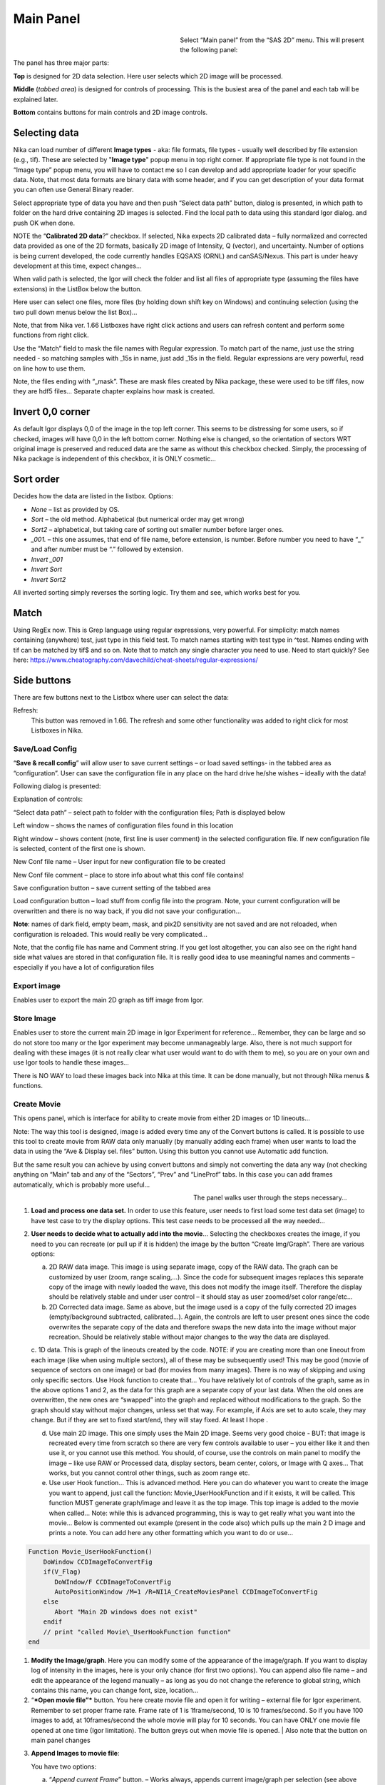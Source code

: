 .. index:: Main panel Nika

Main Panel
==========

.. figure:: media/Main1.jpg
   :align: left
   :width: 300px
   :figwidth: 320px

Select “Main panel” from the “SAS 2D” menu. This will present the following panel:

The panel has three major parts:

**Top** is designed for 2D data selection. Here user selects which 2D image will be processed.

**Middle** (*tabbed area*) is designed for controls of processing. This is the busiest area of the panel and each tab will be explained later.

**Bottom** contains buttons for main controls and 2D image controls.

Selecting data
---------------

Nika can load number of different **Image types** - aka: file formats, file types - usually well described by file extension (e.g., tif). These are selected by "**Image type**" popup menu in top right corner. If appropriate file type is not found in the “Image type” popup menu, you will have to contact me so I can develop and add appropriate loader for your specific data. Note, that most data formats are binary data with some header, and if you can get description of your data format you can often use General Binary reader.

Select appropriate type of data you have and then push “Select data path” button, dialog is presented, in which path to folder on the hard drive containing 2D images is selected. Find the local path to data using this standard Igor dialog. and push OK when done.

NOTE the “**Calibrated 2D data**?” checkbox. If selected, Nika expects 2D calibrated data – fully normalized and corrected data provided as one of the 2D formats, basically 2D image of Intensity, Q (vector), and uncertainty. Number of options is being current developed, the code currently handles EQSAXS (ORNL) and canSAS/Nexus. This part is under heavy development at this time, expect changes…

When valid path is selected, the Igor will check the folder and list all files of appropriate type (assuming the files have extensions) in the ListBox below the button.

Here user can select one files, more files (by holding down shift key on Windows) and continuing selection (using the two pull down menus below the list Box)…

Note, that from Nika ver. 1.66 Listboxes have right click actions and users can refresh content and perform some functions from right click.

Use the “Match” field to mask the file names with Regular expression. To match part of the name, just use the string needed - so matching samples with \_15s in name, just add \_15s in the field. Regular expressions are very powerful, read on line how to use them.

Note, the files ending with “\_mask”. These are mask files created by Nika package, these were used to be tiff files, now they are hdf5 files… Separate chapter explains how mask is created.

.. image:: media/Main3.png
   :align: left
   :width: 380px


Invert 0,0 corner
------------------

As default Igor displays 0,0 of the image in the top left corner. This seems to be distressing for some users, so if checked, images will have 0,0 in the left bottom corner. Nothing else is changed, so the orientation of sectors WRT original image is preserved and reduced data are the same as without this checkbox checked. Simply, the processing of Nika package is independent of this checkbox, it is ONLY cosmetic…

Sort order
-----------

Decides how the data are listed in the listbox. Options:

- *None* – list as provided by OS.
- *Sort* – the old method. Alphabetical (but numerical order may get wrong)
- *Sort2* – alphabetical, but taking care of sorting out smaller number before larger ones.
- *\_001.* – this one assumes, that end of file name, before extension, is number. Before number you need to have “\_” and after number must be “.” followed by extension.
- *Invert \_001*
- *Invert Sort*
- *Invert Sort2*

All inverted sorting simply reverses the sorting logic. Try them and see, which works best for you.

Match
------

Using RegEx now. This is Grep language using regular expressions, very powerful. For simplicity: match names containing (anywhere) test, just type in this field test. To match names starting with test type in ^test. Names ending with tif can be matched by tif$ and so on. Note that to match any single character you need to use. Need to start quickly? See here: https://www.cheatography.com/davechild/cheat-sheets/regular-expressions/

Side buttons
------------

There are few buttons next to the Listbox where user can select the data:

Refresh:
 This button was removed in 1.66. The refresh and some other functionality was added to right click for most Listboxes in Nika.

Save/Load Config
~~~~~~~~~~~~~~~~

.. image:: media/Main9.png
   :align: center
   :width: 580px

“\ **Save & recall config**\ ” will allow user to save current settings – or load saved settings- in the tabbed area as “configuration”. User can save the configuration file in any place on the hard drive he/she wishes – ideally with the data!

Following dialog is presented:

Explanation of controls:

“Select data path” – select path to folder with the configuration files; Path is displayed below

Left window – shows the names of configuration files found in this location

Right window – shows content (note, first line is user comment) in the selected configuration file. If new configuration file is selected, content of the first one is shown.

New Conf file name – User input for new configuration file to be created

New Conf file comment – place to store info about what this conf file contains!

Save configuration button – save current setting of the tabbed area

Load configuration button – load stuff from config file into the program. Note, your current configuration will be overwritten and there is no way back, if you did not save your configuration…

**Note**: names of dark field, empty beam, mask, and pix2D sensitivity are not saved and are not reloaded, when configuration is reloaded. This would really be very complicated…

Note, that the config file has name and Comment string. If you get lost altogether, you can also see on the right hand side what values are stored in that configuration file. It is really good idea to use meaningful names and comments – especially if you have a lot of configuration files

Export image
~~~~~~~~~~~~

Enables user to export the main 2D graph as tiff image from Igor.

Store Image
~~~~~~~~~~~~

Enables user to store the current main 2D image in Igor Experiment for reference… Remember, they can be large and so do not store too many or the Igor experiment may become unmanageably large. Also, there is not much support for dealing with these images (it is not really clear what user would want to do with them to me), so you are on your own and use Igor tools to handle these images…

There is NO WAY to load these images back into Nika at this time. It can be done manually, but not through Nika menus & functions.

Create Movie
~~~~~~~~~~~~

This opens panel, which is interface for ability to create movie from either 2D images or 1D lineouts…

Note: The way this tool is designed, image is added every time any of the Convert buttons is called. It is possible to use this tool to create movie from RAW data only manually (by manually adding each frame) when user wants to load the data in using the “Ave & Display sel. files” button. Using this button you cannot use Automatic add function.

But the same result you can achieve by using convert buttons and simply not converting the data any way (not checking anything on “Main” tab and any of the “Sectors”, “Prev” and “LineProf” tabs. In this case you can add frames automatically, which is probably more useful…

.. figure:: media/Main10.png
   :align: left
   :width: 320px
   :figwidth: 350px


The panel walks user through the steps necessary…

1. **Load and process one data set.** In order to use this feature, user needs to first load some test data set (image) to have test case to try the display options. This test case needs to be processed all the way needed…

2. **User needs to decide what to actually add into the movie**\ … Selecting the checkboxes creates the image, if you need to you can recreate (or pull up if it is hidden) the image by the button “Create Img/Graph”. There are various options:

   a. 2D RAW data image. This image is using separate image, copy of the RAW data. The graph can be customized by user (zoom, range scaling,…). Since the code for subsequent images replaces this separate copy of the image with newly loaded the wave, this does not modify the image itself. Therefore the display should be relatively stable and under user control – it should stay as user zoomed/set color range/etc...

   b. 2D Corrected data image. Same as above, but the image used is a copy of the fully corrected 2D images (empty/background subtracted, calibrated…). Again, the controls are left to user present ones since the code overwrites the separate copy of the data and therefore swaps the new data into the image without major recreation. Should be relatively stable without major changes to the way the data are displayed.

   c. 1D data. This is graph of the lineouts created by the code. NOTE: if you are creating more than one lineout from each image (like when using multiple sectors), all of these may be subsequently used! This may be good (movie of sequence of sectors on one image) or bad (for movies from many images). There is no way of skipping and using only specific sectors. Use Hook function to create that…
   You have relatively lot of controls of the graph, same as in the above options 1 and 2, as the data for this graph are a separate copy of your last data. When the old ones are overwritten, the new ones are “swapped” into the graph and replaced without modifications to the graph. So the graph should stay without major changes, unless set that way. For example, if Axis are set to auto scale, they may change. But if they are set to fixed start/end, they will stay fixed. At least I hope .

   d. Use main 2D image. This one simply uses the Main 2D image. Seems very good choice - BUT: that image is recreated every time from scratch so there are very few controls available to user – you either like it and then use it, or you cannot use this method. You should, of course, use the controls on main panel to modify the image – like use RAW or Processed data, display sectors, beam center, colors, or Image with Q axes… That works, but you cannot control other things, such as zoom range etc.

   e. Use user Hook function… This is advanced method. Here you can do whatever you want to create the image you want to append, just call the function: Movie\_UserHookFunction and if it exists, it will be called. This function MUST generate graph/image and leave it as the top image. This top image is added to the movie when called… Note: while this is advanced programming, this is way to get really what you want into the movie… Below is commented out example (present in the code also) which pulls up the main 2 D image and prints a note. You can add here any other formatting which you want to do or use…

.. code::

    Function Movie_UserHookFunction()
        DoWindow CCDImageToConvertFig
        if(V_Flag)
           DoWIndow/F CCDImageToConvertFig
           AutoPositionWindow /M=1 /R=NI1A_CreateMoviesPanel CCDImageToConvertFig
        else
           Abort "Main 2D windows does not exist"
        endif
        // print "called Movie\_UserHookFunction function"
    end

1. **Modify the Image/graph**. Here you can modify some of the appearance of the image/graph. If you want to display log of intensity in the images, here is your only chance (for first two options). You can append also file name – and edit the appearance of the legend manually – as long as you do not change the reference to global string, which contains this name, you can change font, size, location…

2. “\ ***Open movie file”*** button. You here create movie file and open it for writing – external file for Igor experiment. Remember to set proper frame rate. Frame rate of 1 is 1frame/second, 10 is 10 frames/second. So if you have 100 images to add, at 10frames/second the whole movie will play for 10 seconds. You can have ONLY one movie file opened at one time (Igor limitation). The button greys out when movie file is opened. | Also note that the button on main panel changes

.. image:: media/Main11.png
      :align: center
      :width: 480px


3. **Append Images to movie file**:

   You have two options:

   a. “\ *Append current Frame*\ ” button. – Works always, appends current image/graph per selection (see above item 2) manually to the movie. Use when you want to control the appending of the frames really well.

   b. Checkbox “\ *Append Frames Automatically*\ ” – if set, after loading & processing every image a frame is appended automatically.

4. “\ *Close Movie file*\ ” button. Well, before you can play it, you need to close it…

**Warnings**: It is very likely all hell breaks loose if you close Igor experiment and reopen it later with Movie file opened for writing. I suspect Igor will close the movie file on file close, but Nika will NOT know about it. While it is principally possible to fix this in the code, there are good reasons why not to do it. So keep this in mind and do not leave the Movie files opened when closing the Igor experiment. At least close the Movie file before you try to add any frames to it.

Following dialog on Movie file control:

    .. image:: media/Main12.png
       :align: center
       :width: 380px

Is Igor panel and here are your last chances to control what and how it gets created… I have limited information on what works best, so try this your self… Keep in mind, that while on PC you can create either mov file (Quicktime) or AVI file, it may be challenge to get avi files play on Mac. I suspect that considering the avi mess in video formats, you may have much better chance to play Quicktime movies (mov)… But there is no guarantee on unknown machines, that they will have Apple quicktime.

Note, that every time Nika adds frame to the movie, it prints in the history area:

“Added frame with data : xxxxxxxxxxxx.tif to movie”. This tells you what you added…

Live processing
~~~~~~~~~~~~~~~

Live processing is attempt to make automatics display or processing data for instruments at synchrotrons or neutron sources. When pushed, it opens new panel:

.. image:: media/Main13.png
   :align: center
   :width: 380px


The description is hopefully clear. You can start background process, which is sleeping for the "Update time". If Igor Pro is not busy at the time when woken up, the background process will basically run "refresh" command and if new file is found (after applying all Match RegEx and Data type matching, this new image is automatically processed using the settings in Nika.

Note, that user interactions may delay this processing, so if user is using Igor, this may not happen. However, if user is using sporadically this update may happen at inconvenient time, so make sure if you want to "Play" with the file you stop this background process.

Note checkboxes: "Display new image" or "Convert new images", which control, which button is pushed by this tool when new image is found. The first pushes "Ave & Display sel. file(s)" while later pushes "Convert sel. files 1 at time".

Intensity calibration
~~~~~~~~~~~~~~~~~~~~~
Most of the time the data in Small-angle scattering are normalized and not calibrated. This prevents users from obtaining quantitative information about volumes of scatterers and specific surface areas (etc…) using data analysis packages (such as *Irena*). If users collect standard sample (e.g., Glassy carbon: **Zhang, F., et al., Glassy Carbon as an Absolute Intensity Calibration Standard for Small-Angle Scattering. Metallurgical and Materials Transactions A, 2010. 41(5): p. 1151-1158.**) the data can be put on absolute scale – either cm\ :sup:`-1`\ sr\ :sup:`-1` (volumetric calibration, also cm\ :sup:`2`/cm:sup:`3`/sr – typically shortened as cm\ :sup:`2`/cm:sup:`3`) or cm\ :sup:`2`/g for weight calibration. The popup :

.. image:: media/Main14.png
   :align: center
   :width: 180px


enables users to select which units of absolute intensity calibration they want to write in wave note of the data. Other packages (Irena) may use this information and then it may be critical to have the right one in there.

.. index::
   Nika: Sample name

Sample Name
~~~~~~~~~~~

This field has been added in version 1.75 and it is used with data formats which can contain sample name different, that the file name loaded in. Example of such format is Nexus NXsas. Actually, at this time it is the only file format which read, if set in cross-reference table – the sample name from metadata and does not use file name. Every else file format sets this field to file name (without extension). I hope to get more creative later.

.. index::
   Folder name length (Nika)
   Sample namelength (Nika)
   Name trimming (Nika)


Name trimming
~~~~~~~~~~~~~

*Following controls are on Sect. and LineProf tabs at the bottom. Obviously, Nika needs larger panels in the future. May be next releases…*

Igor Pro has 32 character limit for names but many operating systems allow much longer names. Also, users are notorious for using file names as abstract.

If Nika is suppose to save the data in Igor experiment, it needs to cut the name down to smaller size – and since it is using part of the name to describe how the data were reduced, it limits user useable length of the string to less characters… Current version will calculate maximum allowed length of the name based on what Nika wants to append to the name and trims if needed. Note, that this makes the length dependent on which processing is done for those data - circular average simply appends _C (2 characters) and two more are needed for q_, r_, or s_, so the length of name for circular average is 32-4=28. For sector average one can have e.g., _270_30 (along 270 deg, +/-30 deg sector), 7+2=9 characters, only 23 characters left for user name.

.. image:: media/Main15.png
   :align: center
   :width: 380px

In these controls user can select how to handle too long file names – remove part of the name (string) – and if still too long, trim start or end of the remaining string…

Here is example:

Name
My\_Name\_is\_SIMPLYTOO\_long\_for\_comfort\_even\_with\_removal.tif

55 characters. Perfect.

Trim end would result in name: My\_Name\_is\_SIMPLYTOO

Trim start: comfort\_even\_with\_removal

And remove “SIMPLYTOO\_long\_for” and trim end :
My\_Name\_is\_\_long\_for

Etc…

Controls in tabs
----------------

**Note, that if images are averaged, they are first averaged during loading, and then – during processing to create lineouts / square matrix are corrected as described below. Therefore all parameters here related to single (if possibly averaged) image!**

These are controls in the tabbed area.

.. image:: media/Main17.png
   :align: center
   :width: 400px


We will now go through each tab separately

.. index::
    Nika Main parameters

Main
~~~~

Here are some very clear parameters, related to SAXS camera geometry:

Sample to CCD distance in millimeters, Wavelength/Xray energy (these windows are linked), CCD image pixel size in mm (in X and Y directions). Note, X direction is horizontally, Y direction vertically. And Beam center position. Note, one can display beam center (to check it) in the graph by checkbox below the tab area.

And further there is pile of checkboxes, which describe method how to calibrate the data. Note, that formula used for calibration appears below to avoid any misunderstanding of the method. Select method needed for processing – and following tabs will have the appropriate controls available.

.. image:: media/Main18.png
   :align: center
   :width: 400px


Note, that “\ **Use of Dark field**\ ” and “\ **Subtract constant from Data**\ ” cannot be used at the same time (they are effectively the same type correction)…

Note, only the appropriate controls will appear, so seeing all of these at the same time should be VERY unusual…

Comment for Use of **Solid Angle Correction**: When selected, the data are divided by solid angle of the central pixel (same value for all pixels). To correct for change in pixel solid angle as function of scattering angle, use Geometrical correction. Most of the time we do not bother with this option – if you use secondary calibration standard (like Glassy carbon or water) solid angle correction is included in the Calibration constant. If you do not use calibration and have relative data, you do not care also. The real need for this option is when you use data obtained in different sample to detector distances and want to combine the data together. Then this is necessary option.

Just remember, if you have obtained calibration constant, it is linked
with the choice of the Solid angle correction.

.. index::
    Nika Processing parameters

Param
~~~~~

.. image:: media/Main19.png
   :align: center
   :width: 400px


Here are standard controls (self explaining I hope):

“\ **Geometry correction**\ ” – fixes the **VARIATION** of solid angle projection of the pixels on planar CCD detector. Mostly negligible for SAXS data… Just for completes, this divides the intensity at each pixel by (cos(2Theta))^3. And for those, who do not understand this formula, it took me may be 3 weeks to check it (I stole it from NIST data reduction). Very simplified, one cos(2theta) corrects for change of pixel radial direction as function of scattering angle, second cos(2theta) comes from change in distance between sample and detector as function of scattering angle in radial direction, third cos(2theta) comes from the same correction for tangential direction. Tangential size of pixel does not change as function of scattering angle.

“\ **Polarization Correction”** – Correction for either unpolarized radiation (desktop instruments with tube sources for example) or for Linearly polarized X-ray sources (synchrotrons). Opens up a new panel.

.. image:: media/Main20.png
   :align: center
   :width: 380px


For unpolarized radiation use “Unpolarized radiation”. This is applicable ONLY to unpolarized radiation, the intensity data are corrected by formula:

Intensity\_corrected = Intensity\_measured / (0.5\*(1+cos((2theta))^2))

For linearly polarized radiation use “Polarization radiation”, see separate chapter on Polarization correction little bit further in this manual.

By the way, for small-angle scattering each of these corrections is negligible.

**“Dezinering”** - Data, Empty, and Dark field images can be “dezingered” during loading. In this procedure each point is compared to surrounding pixels and if it is significantly larger (that is the dezinger ratio, if 2 then if the pixel is 2x larger than average of surrounding pixels) it is replaced with the average of the surrounding pixels. This is to remove spurious very high intensity points, which occur on some instruments.

It is possible to dezinger each image multiple times, in case the “zingers” are larger than single pixel.

***Calibration/processing parameters: ***

**Sample thickness** in millimeters, **transmission** as fraction.

***Important note**: Nika versions prior 1.75 had a bug in the code, which caused the thicknesss to be used in mm and not converted into cm, as appropriate for SAXS data calibration. This was fixed in Nika version 1.75. BUT, this means, that calibration constants obtained on prior versions of Nika need to be also scaled by factor of 10 to account for this. I suggest carefully revising calibrations when upgrading to new version of Nika. This message will be also provided to users when new Nika version finds panel created by old Nika version. My apologies for this issue. **Note:** Under usual conditions when measurement of standard was reduced in Nika and then calibration constant was obtained this bug have cancelled out. This is also the reason why this bug was not found for so long. Thanks to a user, who actually read the code and found the bug.

**Correction factor** is for secondary calibration factor.

**Measurements times** in seconds, for each image.

Sometime one wants to use measurement time to correct images collected at different time exposures. While not suggested, it is possible to do here. I strongly discourage this.

Monitor counts allow scaling data by using monitor on incoming intensity.

**“Fixed offset for CCD images”** this is single value to be **subtracted** from each pixel of image to be processed.

***“Monitor counts”*** use monitor counts to scale images (Sample/Empty)… This makes no sense for dark field…

Each of these values can be inserted by user as number, or using function:

.. image:: media/Main21.png
   :align: center
   :width: 400px

These function need to be “look up” functions, which are called with image name as parameter (FunctionName(“ImageName”)) and must return single real number. The real use is to provide automatic look up of parameters from some records written by instrument. Above example is from included special support for DND CAT instrument.

*Let me point out once more here, that using some of these corrections together makes no sense… Choose wisely.*

.. index::
    Nika Mask

Mask
~~~~

.. image:: media/Main22.png
   :align: center
   :width: 380px

First checkbox, if Mask should be used (did not fit on the front tab…), button to select path to files with masks. Note, mask files created by Nika used to be always tiff files, with name in following manner: UserName\_mask.tif Starting with version 1.49 they are now hdf5 files. These can be loaded in same as tiff files, but have anb advantage that these can be later modified in the mask tool…

Following are function of the buttons:

1. Create New mask – calls tool to create mask (see later in the manual)

2. Load mask – load file selected above in the list box as mask

3. Add mask to image – adds mask into the 2D image from the image

4. Remove mask from image – removes the mask from the image

Mask color – allows to change color (red, green, blue, black) of the displayed mask…

Current mask name – shows name of last loaded mask file

.. index::
    Nika Empty/Blank, Nika dark

Emp/Dark
~~~~~~~~

.. image:: media/Main23.png
   :align: center
   :width: 380px


Here are controls for Empty/Dark field/pixel sensitivity (aka flood) images.

Button “Select path to mask, dark & pix sens, files” Selects path to data with the Empty, Dark field etc. I believe the files need to be the same type as data file (I need to check this).

Further buttons load the Empty/Dark/Pixel sensitivity, allow Dezingering of these (same method as the sample dezingering as selected above). And at the bottom are listed the file names of the files loaded…

.. index::
    Nika Sector lineouts; Nika Circular lineout

Sectors
~~~~~~~

.. image:: media/Main24.png
   :align: center
   :width: 380px


This tab controls how data are processed when method using “reverse Lookup tables” is used. This is the more suggested method for regular data processing. In this method Nika creates first lookup table for each sector defined and then can process much faster subsequent data files with the same geometry…

**Controls**:

**Q space/d space/ 2 theta space** – Output as function of Q, d, or 2 theta…

Min/Max (Q, d, 1 theta) range of evaluated Q, d, 2 theta. Set to 0 for automatic – automatic means, that the min/max is set for first q/d/2 theta which has non zero intensity

“\ **Log binning**\ ” – check yes if Q/d/2 theta binning should be in logarithmic.

“\ **Number of points**\ ” – number of points in Q/d/2 theta which should be created.

**Do circular average** – self-explanatory.

**Make sector averages** – do sector averages. Controls below control orientation and sizes of sectors. To see how the sectors are places, check the checkbox at the bottom of the control panel.

**Create 1D graph** – if checked, 1d graph with output is created (if necessary) and data added. Note, the graph may be crowded very fast, since data are added, and added…

**Store data in Igor experiment** – keep data (as qrs triplets) in current Igor experiment.

Overwrite existing data if exist – if data with the same name exist, overwrite without asking. Otherwise, you will be asked.

**Export data** – export ASCII data

**Select output path** – select where data are to be placed.

**Use input data name for output** – automatically name 1D data (with sector information added as DataName\_Angle\_width) by input data name.

**ASCII data name** – if the above is not selected, this is place to place name for output file. Note, if there is nothing available for the code as sample name, it will ask for some…

.. index::
    Nika Polar transformation

PolTrans
~~~~~~~~~

This means: ”Polar transformation” – prior (pre 1.68) name was “Preview” which is the intended use of this tool…

**First:**

*This tool can use the calibrated data set (as well as RAW data set, depending on checkbox setting) so same calibration procedure is used as for the other processing. This tool is, however, less precise and does NOT produce useable errors. Be warned, this tool is meant as quick look on the data in different directions and not for final data processing…*

.. image:: media/Main25.png
   :align: center
   :width: 380px

This method is used to convert Intensity vs azimuthal angle from “polar coordinates” around beam center to plot where azimuthal angle is on vertical axis, pixel coordinate is on horizontal axis and intensity is expressed as color map. In here, one can produce rectangular graph:

.. image:: media/Main26.png
   :align: center
   :width: 100%

On vertical axis is angle from 0 degrees axis (horizontally right from the beam center) and on horizontal axis is pixels distance from beam center. This is effectively set of lineouts in all azimuthal angles. It should be noted, that the code works very well for relatively small widths – may be up to 5 degrees, then the code becomes less precise, so keep angles small. Suggested is 1 -5 degrees.

These data then can be processed further by use of “Image line profile” tool. This tool for now has it’s own “mindset” and does not properly update always. The dependencies are quite complex. If it does not update, close the tool and reopen…

.. image:: media/Main27.png
   :align: center
   :width: 100%


The “SquareMap of Intensity vs pixel” graph on the top right above shows the intensity in linear/log (checkbox left top corner) as function of pixel (bottom axis) and azimuthal angle (left axis). The lineout plot at the right bottom shows the intensity from this plot (note, the log/lin scaling in the image translates here!) as function of pixels/q/d/2 theta. Note, that this produces “natural” binning with every step in pixel is assigned single q/d/2theta position.

Note, the controls:

**Number of sectors**

**Width of each sector** - it is possible to have width such, that bins overlap, touch or do not touch… Default here is to have them touching.

**Start Angle** (0 = right horizontally from beam center)

**End angle** (wrt to start angle, most likely 360 degrees, or 180 degrees for only top half).

**Mask data** this tool does not mask, unless selected here…

Note, that by selecting larger width here, one can get very good and reliable sector average and manually move this average through the different azimuthal angles. Very useful, when hunting for particular azimuthal orientation…

**Use RAW data** if selected unprocessed image is used.

**Use Processed data** if selected processed image is used, available ONLY if the last image was loaded using one of the “\ **Convert…**\ ” buttons, unavailable if the last image was loaded using “\ **Ave & display sel. files(s)**. If the data were loaded using “\ **Ave & display…**\ ” button, processed data do not exist.

**Controls on Lineout tool:**

Orientation of line profile (Horizontal/vertical)

X axis linear/log scale

Use: pixels/q/d/2 theta

Width and position

Save lineout – this saves “qrs” data in SAS folder in current Igor experiment. Suggested folder/data name is offered through dialog and user can modify as needed. Note, that errors are simple sqrt(intensity) – another words, these errors are not very useful.

.. index::
    Nika Line profile

LineProf
~~~~~~~~

This tool calculates Intensity profile along curve on the detector. It uses different method than **Sectors** tool. Therefore, there are some important differences in how to use this tool…

*The differences:*

“\ **Sectors**\ ” use inverse lookup method and can be set to create multiple different sectors on one image at once. Since this tool caches the lookup tables, it is slower first time, but much faster on subsequent images. This tool can be used ONLY by setting the data reduction parameters and then using buttons “\ **Convert…**\ ”. You cannot manually evaluate any sector and no preview is provided. This tool causes high memory sizes of the Igor experiments with Nika package – the lookup tables are large. But it is fast for what it does.

And you can setup multiple sectors to be evaluated at once.

“\ **LineProf**\ ” uses built in Igor Line Profile tool. It can be set ONLY to process one line profile at a time. This tool does not cache anything, so it takes the same time to process for each image. However, it is relative fast and can be used manually on Converted image. So, there are two methods to use it:

a. Set one line profile parameters, choose how to save data and push one of buttons “\ **Convert..**\ ”

b. Do not set any conversion parameters, but use one of the buttons “\ **Convert..**\ ”, set the **LineProf** tool to use Processed data and then set parameters for the

You can only set one line profile at a time, unless you manually create multiple profiles on each converted image.

**Controls:**

.. image:: media/Main28.png
   :align: center
   :width: 380px



.. image:: media/Main29.png
   :align: center
   :width: 100%

New controls here:

“\ **Use?**\ ” – switches on this tool.

“\ **Use Raw**?” – and “\ **Use Processed**?” – choices which image the tool will be used on. User Processed is not available if the last data set was loaded using “\ **Ave & Display..**\ ” button (no Processed data are created in this case). NOTE: if you hit any button

“\ **Convert..**\ ” and this tool is enabled, it is set to “\ **Use Processed**\ ” automatically.

“\ **Distance from Center [in pixels]**\ ” – user control to move the object to specific *q* . The *q* where the data will be calculated is displayed next to this control and is the appropriate *q* (*q\ :sub:`y`* or *q\ :sub:`z`*) for give shape. See Ellipse definition for specific there. NOTE: you must control the pixel position. Positive direction is to the right of the beam center (horizontally) or up from the beam center (vertically). Lines are drawn to help user image this out.

“\ **Width [in pixels]**\ ” – width of the profile (minimum used one is 1 even if 0 is set by user) in pixels. This is the control to use to change how wide stripe is averaged. Next to it is control which shows this in *q* units. NOTE: the *q* width is calculated simply by subtracting Q values for the sides of the stripe. Intensity is averaged at each point perpendicularly to the direction of the line (curve). If more than 1 pixel is used for averaging, standard deviation of average is provided as error, if only 1 pixel is used, square root is used (which may be seriously WRONG)… You were warned.

This tool calculate intensity, intensity uncertainty and *q, q\ :sub:`y`*, and *q\ :sub:`z`* values. If one of GI profiles is used, it will calculate *q*, *q\ :sub:`y`, q\ :sub:`z`*, and *q\ :sub:`x`* values. See below.

**IMPORTANT:**

Of course, GISAXS community had to adopt different definition of Qx, Qy,a nd Qz than I did years ago, and therefore, this tool uses somehow different definitions than rest of Nika. So the horizontal direction (x-direction for Nika) is the Qy direction. Vertical direction on the detector is “y” direction for Nika, but it is direction of Qz. Please, keep this in mind… For those adventurous souls, who actually read my code, keep in mind at some point the code switches on your the x-y image coordinates to y-z-(x) GISAXS coordinates… Sorry. No other fix I would know about.

*For now these are the available profiles:*

***Vertical/Horizontal line**:*

.. image:: media/Main30.png
   :align: center
   :width: 380px

.. image:: media/Main31.png
   :align: center
   :width: 380px

There is one more control available – “\ **include mirror**\ ” (above the popup). If this is selected, mirror line over the beam center is included in calculations, see above.

This is line profile for transmission geometry.

**Angle line:**

.. image:: media/Main32.png
   :align: center
   :width: 380px

.. image:: media/Main33.png
   :align: center
   :width: 380px

This is also for transmission geometry.

.. index::
    Nika Grazing incidence geometry

***GI\_Vertical line & GI\_Horizontal line***

These profiles are for Grazing incidence geometry. They need Grazing incidence angle:

.. image:: media/Main34.png
   :align: center
   :width: 380px


Both can include mirror image line across the beam center.

Note, that the position is defined in pixels as before, but the Q values are corrected according to the Grazing incidence geometry corrections, see Gilles Renaud, Remi Lazzari, and Frederic Leroy, Probing surface and interface morphology with GISAXS, Surface Science Reports 64(2009) 255-380, formula (1).

Note: before version 1.68 there was bug in the code for calculation of one of these angles. It hopefully had negligible impact for higher angles, but for small angles the Q calculation was wrong. The fix is, unluckily, complicated – as far as I know, there are two common GISAXS geometries being used. This requires additional user choice here.

Here is the explanation; following pictures are from Lazzari, J. Appl. Cryst. (2002). 35, 406-421 and G. Renaud et al. / Surface Science Reports 64 (2009) 255–380):

.. image:: media/Main35.png
   :align: center
   :width: 380px


Here are the q components calculations based on this geometry. Note, Nika assumes Theta-I = 0.

.. image:: media/Main36.png
   :align: center
   :width: 380px


However, another geometry, which is also used, is slightly different:

.. image:: media/Main37.jpeg
   :align: center
   :width: 380px


(Fig2. - http://www.physics.queensu.ca/~saxs/GISAXS.html)

Note the difference here is, that in the first image the sample is horizontal and beam is tilted, as it is commonly used for liquid surface scattering (“GEO\_LSS”). For solid samples it may be more convenient to tilt the sample itself and rest of instrument stays fixed (“GEO\_SOL”). In my rare encounters with GISAXS technique, this is what I have used.

These two geometries differ in the calculation of alfa-f needed for calculation of q in vertical direction. For GEO\_SOL the detector is perpendicular to the original (incoming) beam direction and the alfa-f calculation does not require any more input from user as the calculation is simply the angle of the outgoing triangle – alfa-I as shown in Fig 2 here.

For the GEO\_LSS as in Fig 1 the detector is perpendicular to the sample surface, and principally user should provide one more input parameter, as the triangles are not right angle any more. In this case users need to input another value – y position of the reflected beam.

Therefore if user selects GI geometry, from version 1.68 he/she should get new panel:

.. image:: media/Main38.png
   :align: center
   :width: 380px


As instructed, for GISAXS\_SOL where sample is tilted, just put (or leave) 0 in this field, close the panel and all is OK.

If you are using GISAXS\_LSS geometry, you need to read (in pixels) position of the reflected beam and provide here the y coordinate of this beam. Close the panel and all should be set. Nika will use GISAXS\_SOL calculation if this value is set to 0 (actually, if it is smaller than 1), and GISAXS\_LSS if this value is larger than 0 (actually, >=1).

I do not have chance to test this, so if someone can test this and verify this all works, I would be really grateful.

And interestingly, there are instruments, which move their area detectors around much more, and orient them in much more complex way – and Nika has simply no chance to handle those systems. More complex instruments will require dedicated data reduction software.

The bug in this angle calculation was found by one of the users (Thank you!) in version 1.67 of Nika – the correction for alfa-I was missing.

**
Ellipse profile**

.. image:: media/Main39.png
   :align: center
   :width: 380px


Note, that there is aspect ratio control here and the Distance from center here is horizontal distance (in q\ :sub:`y`) direction. When set to AR=1, the ellipse becomes circle.

.. image:: media/Main40.png
   :align: center
   :width: 380px


For AR>1, the ellipse is this way:

.. image:: media/Main41.png
   :align: center
   :width: 380px


For AR<1, the ellipse is this way:

.. image:: media/Main42.png
   :align: center
   :width: 380px


Note, that this tool has one major problem – it is practically impossible to display the data in any sensible way. Neither q, q\ :sub:`z`, or q\ :sub:`y` makes any sense here. In some way one needs to get angle of the intensity position. At this moment I do not produce such data within Nika. User can produce them by himself (the step is 0.25 degree, starting from 0 degrees azimuthal angle on the detector[note: I hope, I got turned around so many times, that this requires some data to test on]).

The other option is to use q\ :sub:`y` and q\ :sub:`z` to generate this angle. **If anyone will ever use this tool, please, contact me and tell me, how you want to use it and I will modify the tool to suit needs of users.**

***Finally : More shapes…. I can imagine broadening capabilities of this tool with other shapes. If you have such need, talk with me and I’ll add line profile shape for your needs. ***

Controls for saving data are the same (really, these are the same controls, showing on second screen also) as in the **Sectors** tab:

**Create 1D graph** – if checked, 1d graph with output is created (if necessary) and data added. Note, the graph may be crowded very fast, since data are added, and added…

**Store data in Igor experiment** – keep data (as qrs triplets) in current Igor experiment.

Overwrite existing data if exist – if data with the same name exist, overwrite without asking. Otherwise, you will be asked.

**Export data** – export ASCII data

**Select output path** – select where data are to be placed.

**Use input data name for output** – automatically name 1D data (with sector information added as DataName\_Angle\_width) by input data name.

**ASCII data name** – if the above is not selected, this is place to put name for output file. Note, if there is nothing available for the code as sample name, it will ask for some…

.. image:: media/Main43.png
   :align: center
   :width: 380px


Note, that the LineProf tool uses another “graph” window (“Line Profile Preview”) under the main image. This window contains some controls that are very useful.

The data are automatically updated as the parameters for the profile are changed. This gives user live update (but can take time, if it takes too much time for anyone, let me know and I’ll add controls to avoid the updates “live”).

User can display the data as function of *q,* *q\ :sub:`y`* or *q\ :sub:`z`* and on lin-lin, log-lin, lin-log and log-log scales. Note, that negative values cannot be displayed on log scale, so since q values for lower part of detector (below beam center) are defined as negative, you may not see them if you choose log scale. Also the *q* values look sometimes really weird, but generally they should be correct. If there are any issues with definitions of negative directions, let me know.

User can also save the data displayed in this window, which enables user to create multiple line profiles from existing image – this is manual method. NOTE that save parameters are taken from the setting of the controls for this purpose in the tab in the main panel (“Create 1D graph”, “Store data in Igor experiment”…). If you choose “Overwrite existing data” and do not change the name, you may get in troubles.

When data are being saved some cryptic description to indicate what profile was used and which *q* was used will be attached to the name used. More full description is attached to wave note.

For example for GI\_Vertical line in my test case, this was the name:

gc\_saxs\_395\_\_GI\_VLp\_0.0077

“gc\_saxs\_395\_”…. Part of the name of used image

GI\_VLp\_.... GI\_Vertical Line

0.0077 …. *q\ :sub:`y`* value at which the data were calculated.

Exported data are Int, error, Q, qx, qy, qz columns with header and
column names

Saved data in Igor are

r\_gc\_saxs\_395\_\_GI\_VLp\_0.0077 intensity

q\_gc\_saxs\_395\_\_GI\_VLp\_0.0077 q

s\_gc\_saxs\_395\_\_GI\_VLp\_0.0077 error

qy\_gc\_saxs\_395\_\_GI\_VLp\_0.0077 qy

qz\_gc\_saxs\_395\_\_GI\_VLp\_0.0077 qz

qx\_gc\_saxs\_395\_\_GI\_VLp\_0.0077 qx (generated ONLY if GI… profile
is used)

Note: next release of Irena package will have capabilities to use not only qrs data , but also q\ :sub:`x`\ rs, q\ :sub:`y`\ rs, and q\ :sub:`z`\ rs data.

.. index::
    Nika bottom controls

Bottom controls
---------------

.. image:: media/Main16.jpg
   :align: center
   :width: 100%


These controls have following functions:

“\ **Display only checkbox**\ ” Nika will average all selected files, which are selected in the list box, and display them as one image. The program will just load and display the images, including some processing (dezinging), if selected. but no calibration or other processing is done. This is really for preview of how the image looks like.

Note, if more than 1 image is selected, the images are first AVERAGED – that is intensities for each pixel as summed together and then divided by number of images.

“\ **Process sel. files individually**\ ” Nika will load one image at a time from the files selected in the list box and processeach individually according to selection in the tabbed area. For each input file you get all output data (whatever you selected above).

“\ **Avergae all selected and process**\ ” Nika will average all selected files in the list box and process them - together as one input data - according to selection in the tabbed area. You get ONE output data (whatever you selected above) for all together. Typically used when multiple image of same condition are collected to improve statistics.

Note, if more than 1 image is selected, the images are first AVERAGED – that is intensities for each pixel as summed together and then divided by number of images.

“\ **Average N of selected and process**\ ” Nika will average Sequentially (in order) N selected files in the list box and process them - together as one input data - according to selection in the tabbed area. You get ONE output data (whatever you selected above) for each N images. Typically used when multiple image of same condition are collected to improve statistics.

This opens further controls:

.. image:: media/Main16a.jpg
   :align: center
   :width: 100%

“\ **N =**\ ” This controls how many images Nika will avergae over.

“\ **Skip Bad files**\ ” Enables to skip automatically processing of files, which have too low intensity (SetVariable control with limiting value appears when selected). Used to skip files which were accidentally NOT exposed in case of failing shutters or other issues.

“\ **Min int =**\ ” This defines "bad image". Typically bad image has much lower intensity than good image (shutter did not open, instrument failed) and so one one set minimum intensity in image needed to consider such image a good one. If bad image is found, it is skipped. Note, that even bad images are counted in the "N" value.

“\ **Display RAW data**\ ” will display in the image right of the panel the UNCORRECTED data file as loaded in. Values for the pixles are raw counts from the detector.

“\ **Display Processed**\ ” will display in the image right of the panel the fully CORRECTED and CALIBRATED data. The values for the pixles should be directly absolute intensity in this case. This choice is not available, if image was loaded through using “\ **Ave & Display sel. Files(s)**\ ”. In this case no processing of the image was done. Use button “\ **Convert sel. Files 1 at time**\ ” or the other buttons…. Just remember, that only the last image is available for display.

“\ **Colors**\ ” Choice of color scales. These are now remebered on a given computer, the the last one should be reused next time. Default is Terrain.

“\ **Scale Img x**\ ” User can select how large the image shoudl be displayed on the screen. If input image is too large, set smaller so it fits on the screen (this should eb done automatically anyway), if it is small, scale up to have it cover larger fraction of the screen.

“\ **Display beam center**\ ” will add circles in the image showing where beam center is set

“\ **Display sectors/Lines**\ ” will add lines showing sectors or lines, which are selected for data analysis (if any)

“\ **Log Int display**\ ” will switch displayed image into log (intensity) or linear (Intensity).

“\ **Image with Q axes**\ ” Appends Qx/Qy (or Qz/Qy) axes to displayed image. Note, when unchecked, it has to recreate the image, since these Q
axes cannot be removed any other way.

“\ **Image w/ Q axes with grid**\ ” Appends Qx/Qy (or Qz/Qy) axes to displayed image – with grid lines. Note, when unchecked, it has to recreate the image, since these Q axes cannot be removed any other way.

“\ **Display Color Scale?**\ ” Appends color scale to image.

“\ **User def. Min/Max?**\ ” Opens controls to set manually max and min intensity to display in the image. Does not change when new image is loaded.

“\ **Sliders**\ ” Slide to set min and max intensity displayed in the image. Resets when new image is loaded.


.. index::
    Nika polarization correction

Polarization correction
-----------------------

Two types are available.

Unpolarized radiation

This is generally accepted formula.

Linearly polarized radiation

This is polarization correction for linearly polarized radiation, such as produced by double-crystal monochromators on synchrotrons.

There are two polarization orientations, sigma (linear part) and pi. Most synchrotrons will be linearly sigma polarized, with sigma fraction may be 0.99 or so. Depending on the way the detector is read, the sigma polarization plane may be horizontal or vertical. The panel enables setting the sigma polarization plane orientation.

The final formula is:

where *f*\ :sub:`s` is fraction of sigma polarization, 2q is 2 theta angle, and a is azimuthal angle from the plane of polarization plane.

**Implementation**

All of the Polarization corrections (from version 1.42) in Nika are applied by scaling the 2D data by the formulas above after all of the corrections (including background and dark current subtraction).

In the following panel which shows after selecting “Polarization correction” on the main panel:

.. image:: media/Main44.png
   :align: center
   :width: 380px


After selecting Polarized radiation you need to make further choice…

If the Sigma Polarization Plane is 0 degrees, then the detector orientation is such, that the polarization plane is horizontal in the Nika image of the detector. Note that horizontal is Nika’s definition of 0 degrees on the detector.

**This has nothing to do with the orientation of polarization in real World, this is an orientation between the polarization plane and the way detector is read. In this case the correction looks like this:**

.. image:: media/Main45.png
   :align: center
   :width: 380px


with largest correction (increase of intensity) where the color is blue.

For case, when polarization plane is vertical in Igor image (perpendicular to Nika’s definition of 0 degrees on detector) , the correction looks like this:

.. image:: media/Main46.png
   :align: center
   :width: 380px


with maximum correction (blue color).

.. index::
    Nika uncertainties

Uncertainties (“Errors”)
------------------------

Uncertainty estimate in 2D data reduction is sore point and I have not yet found correct solution for it. As far as I know there is really no good way to get meaningful estimates.

To complicate the matter is, that prior version 1.43 (1.42 and before) there is bug in the uncertainty (error) calculation, which results in overestimate of the values. My intention was to provide standard deviation of the values averaged into the pixel, but simply, I made typo, which resulted in somehow higher values.

Therefore for version 1.43 I provide now three different methods for uncertainity calculations, Standard deviation is default. For compatibility purposes user can choose old (incorrect) version and also standard error of mean – SEM - (standard deviation / sqrt(number of points)).

Please note, that the line profile calculations provide ONLY standard deviation or SEM, since they never used the old method (they use Igor internal method for standard deviation). They default to standard deviation if old method is selected.

The Uncertainty method can be changed in the “Configuration panel” available from menu.

.. image:: media/Main47.png
   :align: center
   :width: 380px

.. index:: Q resolution Nika

.. index::
    Nika Q-resolution

Q-resolution calculations
-------------------------

From Nika version 1.69 the code can estimate q-resolution of the data. This is highly approximate calculation, which can be probably, similar to Uncertainties calculations considered voodoo calculations. I have reviewed some manuscripts which deal with this , such as Barker, J. Appl. Cryst (1995) 28, 105-114. I have looked in some of the codes and realized, that while this is challenge to do for a specific instrument (USAXS code handles this as correctly as anyone probably ever will need), for generic tool this will be challenge. And to some degree, for X-ray instruments this is mostly (not always!) OK as the resolutions are kind of higher than what neutron system need to deal with.

Here is description of what Nika does to calculate q resolution for each point.

1. **Wavelength resolution** is ignored. For regular monochromatic instruments this is reliably ignorable value. For pink beam, well, if you need it I can add it in the future, but I am not sure if anyone needs it (and this would require yet another GUI control value few people would ever use). So if you need it, let me know and we will deal with it then.

2. **Effect of q-binning**. When Nika calculates intensity, it calculates q value for center of each pixel and then generates q binning (linear or logarithmic) – this means, each q-bin has q\ :sub:`min` and q\ :sub:`max`. All pixels with q\ :sub:`center` between q\ :sub:`min` and q\ :sub:`max` are counted for each bin. Nika provides this q-width (distance between q\ :sub:`min` and q\ :sub:`max`) as q resolution given by nature of averaging.

3. **Effect of pixel size**. Note, that above the q is placed into the bin based on center q value. Of course, this means, that some pixels with center near qmin or qmax contain intensity from q values belonging to other q bins due to finite pixel size. This is q resolution due to pixel size.

4. **Effect of beam size**. Now one needs to realize, that beam has finite size and often is really large. Therefore each pixel will see range of q values (angles) from different places on the beam spot. At the end, this is very similar to pixel size smearing but with beam size values. This is q resolution given by beam size.

5. **Effect of detector pixel bleeding**. This is caused by detectors not being able to separate the intensity in one pixel from the next pixel. This is highly detector technology dependent and Nika simply ignores it. Luckily, newer generations of detectors (Pilatus) are pretty good in this.

.. image:: media/Main48.png
      :align: center
      :width: 380px


Note, that adding the Beam size q-resolution required adding of controls for the beam size into the main GUI. If beam size is left as 0, the only thing affected is the q-resolution calculation. This is beam size **ON DETECTOR!** not on the sample. If there is focusing, that can cause differences.

OK, so in the table above (and that is not exhaustive table) are some of the sources of the q resolution we need to account for. Nika convolutes together Effect of q-binning, effect of pixel size and effect of beam size. It ignores others.

There are bit more details in how the calculations are handled and in case of real interest, read the code (the function is NI1A\_CalculateQresolution in NI1\_ConvProc.ipf). It gets bit messy in the way these things get expressed:

1. For “small” q-resolution values caused mainly by pixel size and beam size – and where the q-binning is smallish (or at least comparable) component, the correct is expressing q-resolution as FWHM (full width of half maximum) of assumed Gaussian sensitivity of the q bin across of range of q values. This is what most software assumes. This is what you get always at small qs in Nika.

2. For “large” q widths generated at high-q by log-q binning in Nika (and in USAXS using flyscans etc.) the correct representation is more as rectangular slit smearing effect (similar to slit smeared USAXS instrument itself). This is what you get if you use Nika with log-q binning at higher qs.

Irena Modeling II has been recently updated to handle this type of q-smearing. It is bit mess for number of options

**Summary:**

Accounting for q-resolution can be helpful for scattering with sharp features (monodispered systems etc…). It may be critical for fitting such systems as I was unable to fit some of these systems without accounting for q-resolution. Keep that in mind when fitting is not going well.

It can also be very useful to look at to decide what is the real q minimum value of any instrument. I have seen cases when device is quoted to have q\ :sub:`min` – 0.0006 A\ :sup:`-1` but the q resolution at that pixel is about 0.002 A\ :sup:`-1`, which really makes that pixel useless for practical purposes. I think this is more common than we dare to accept…

Recently updated Modeling II tool in Irena can handle different types of q-smearing.
